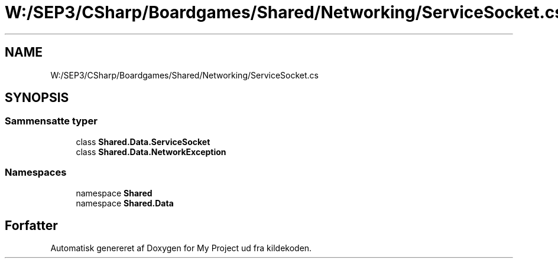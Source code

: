 .TH "W:/SEP3/CSharp/Boardgames/Shared/Networking/ServiceSocket.cs" 3 "My Project" \" -*- nroff -*-
.ad l
.nh
.SH NAME
W:/SEP3/CSharp/Boardgames/Shared/Networking/ServiceSocket.cs
.SH SYNOPSIS
.br
.PP
.SS "Sammensatte typer"

.in +1c
.ti -1c
.RI "class \fBShared\&.Data\&.ServiceSocket\fP"
.br
.ti -1c
.RI "class \fBShared\&.Data\&.NetworkException\fP"
.br
.in -1c
.SS "Namespaces"

.in +1c
.ti -1c
.RI "namespace \fBShared\fP"
.br
.ti -1c
.RI "namespace \fBShared\&.Data\fP"
.br
.in -1c
.SH "Forfatter"
.PP 
Automatisk genereret af Doxygen for My Project ud fra kildekoden\&.
